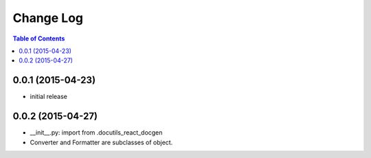 *************
 Change Log
*************

.. contents:: Table of Contents


0.0.1 (2015-04-23)
==================

* initial release

0.0.2 (2015-04-27)
==================

* __init__.py: import from .docutils_react_docgen
* Converter and Formatter are subclasses of object.

